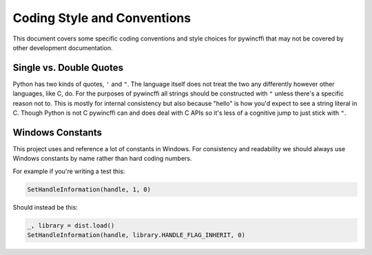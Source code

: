 Coding Style and Conventions
============================

This document covers some specific coding conventions and style choices for
pywincffi that may not be covered by other development documentation.

Single vs. Double Quotes
------------------------

Python has two kinds of quotes, ``'`` and ``"``.  The language itself does not
treat the two any differently however other languages, like C, do. For the
purposes of pywincffi all strings should be constructed with ``"`` unless
there's a specific reason not to.  This is mostly for internal consistency but
also because "hello" is how you'd expect to see a string literal in C.
Though Python is not C pywincffi can and does deal with C APIs so it's less
of a cognitive jump to just stick with ``"``.

Windows Constants
-----------------

This project uses and reference a lot of constants in Windows.  For
consistency and readability we should always use Windows constants by name
rather than hard coding numbers.

For example if you're writing a test this:

.. code-block:: python

   SetHandleInformation(handle, 1, 0)

Should instead be this:

.. code-block:: python

   _, library = dist.load()
   SetHandleInformation(handle, library.HANDLE_FLAG_INHERIT, 0)


